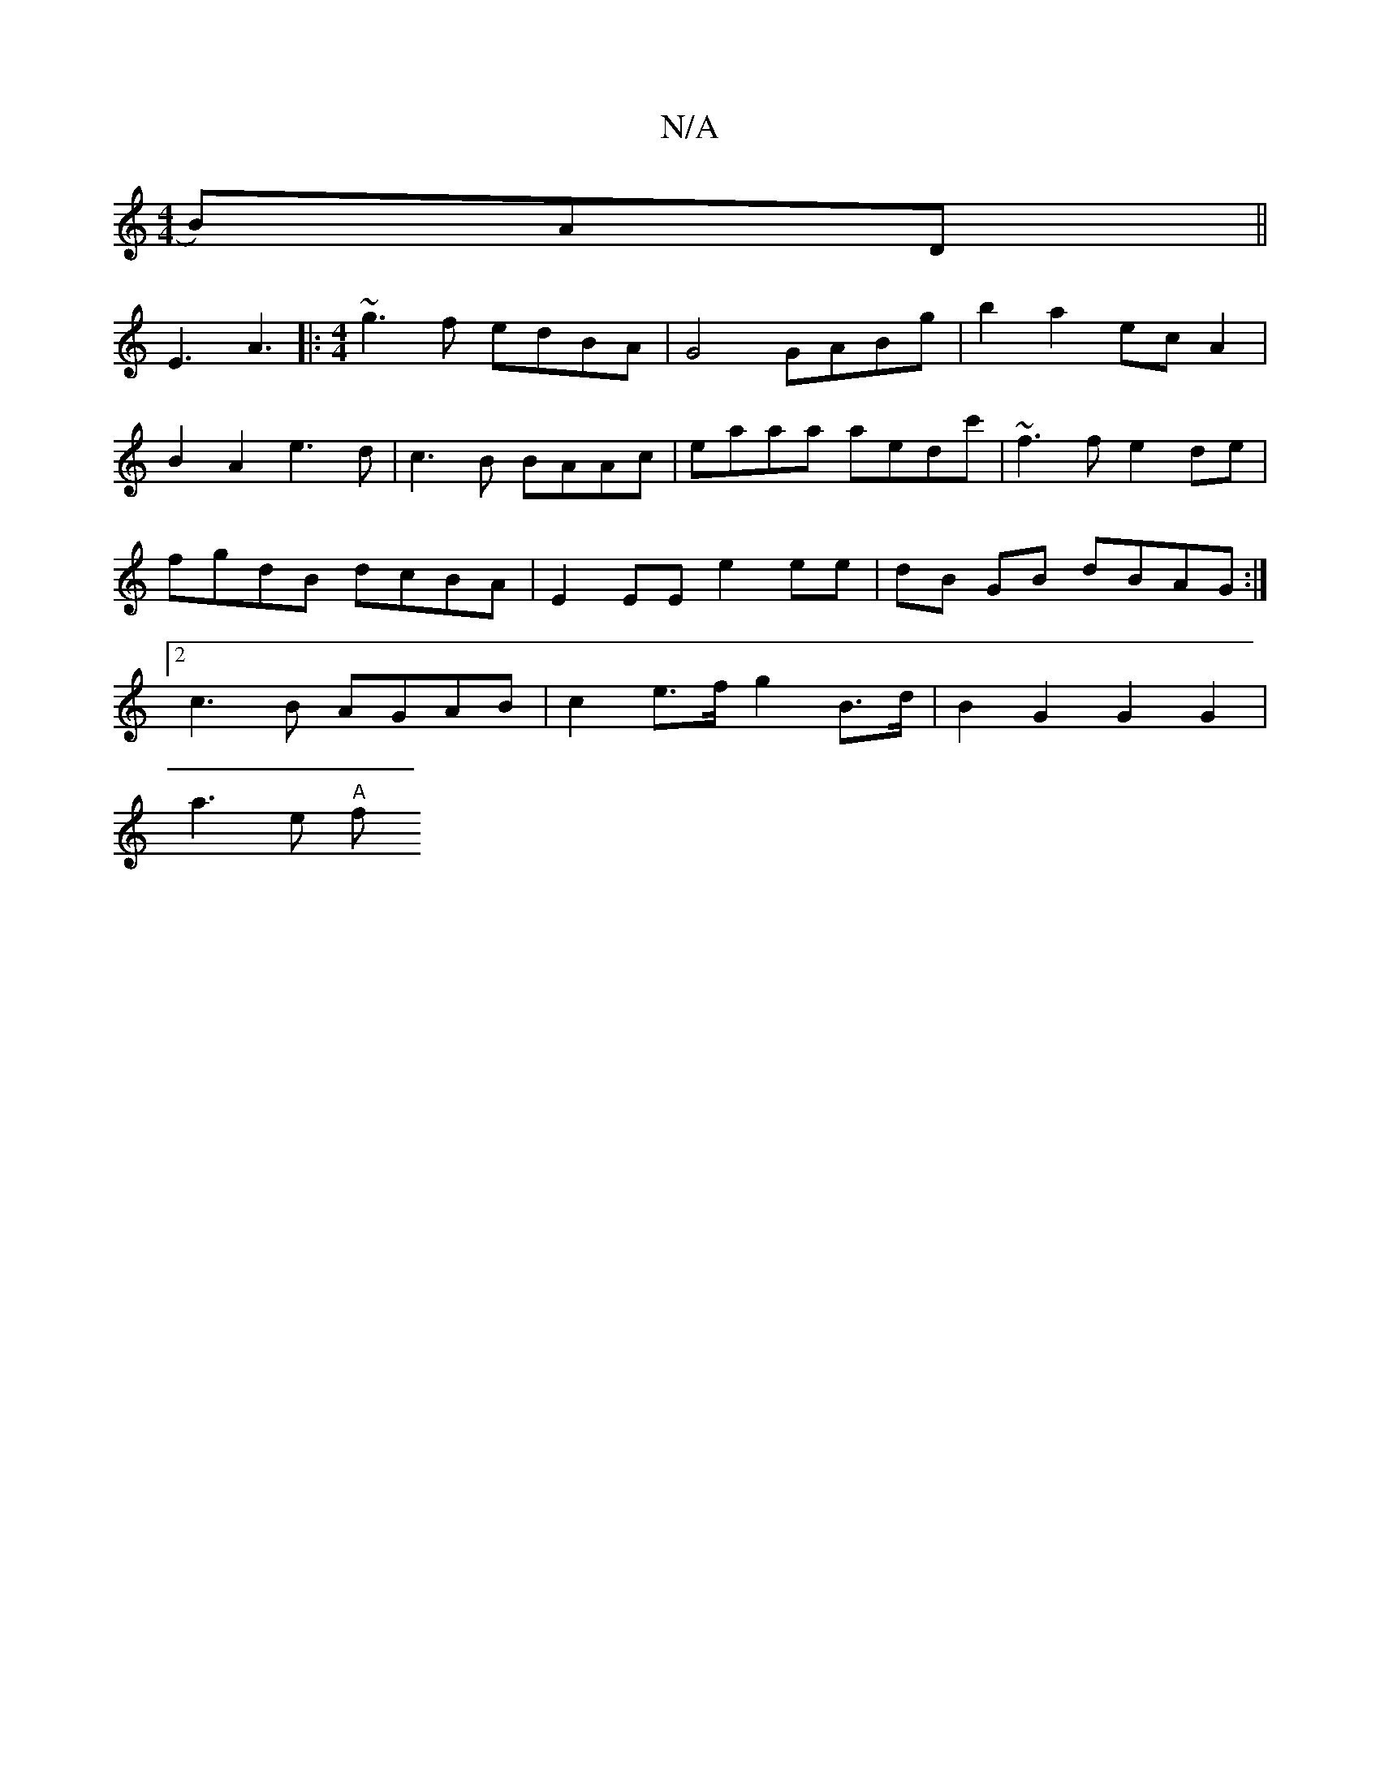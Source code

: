 X:1
T:N/A
M:4/4
R:N/A
K:Cmajor
>B)AD||
E3 A3 |: [M:4/4] ~g3f edBA | G4 GABg | b2 a2 ec A2 | B2 A2 e3d |c3B BAAc | eaaa aedc' | ~f3f e2de | fgdB dcBA | E2 EE e2 ee | dB GB dBAG :|2 c3B AGAB | c2 e>f g2 B>d | B2 G2 G2 G2 |
a3 e "A"f<